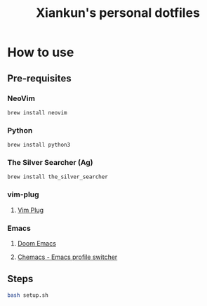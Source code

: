 #+title: Xiankun's personal dotfiles

* How to use
** Pre-requisites
*** NeoVim
#+BEGIN_SRC shell
brew install neovim
#+END_SRC
*** Python
#+BEGIN_SRC shell
brew install python3
#+END_SRC
*** The Silver Searcher (Ag)
#+BEGIN_SRC shell
brew install the_silver_searcher
#+END_SRC
*** vim-plug
**** [[https://github.com/junegunn/vim-plug][Vim Plug]]
*** Emacs
**** [[https://github.com/hlissner/doom-emacs][Doom Emacs]]
**** [[https://github.com/plexus/chemacs][Chemacs - Emacs profile switcher]]
** Steps
#+BEGIN_SRC sh
bash setup.sh
#+END_SRC
